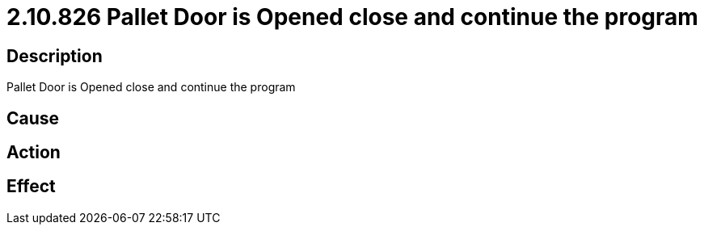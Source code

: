 = 2.10.826 Pallet Door is Opened	 close and continue the program
:imagesdir: img

== Description
Pallet Door is Opened	 close and continue the program

== Cause
 

== Action
 

== Effect
 

